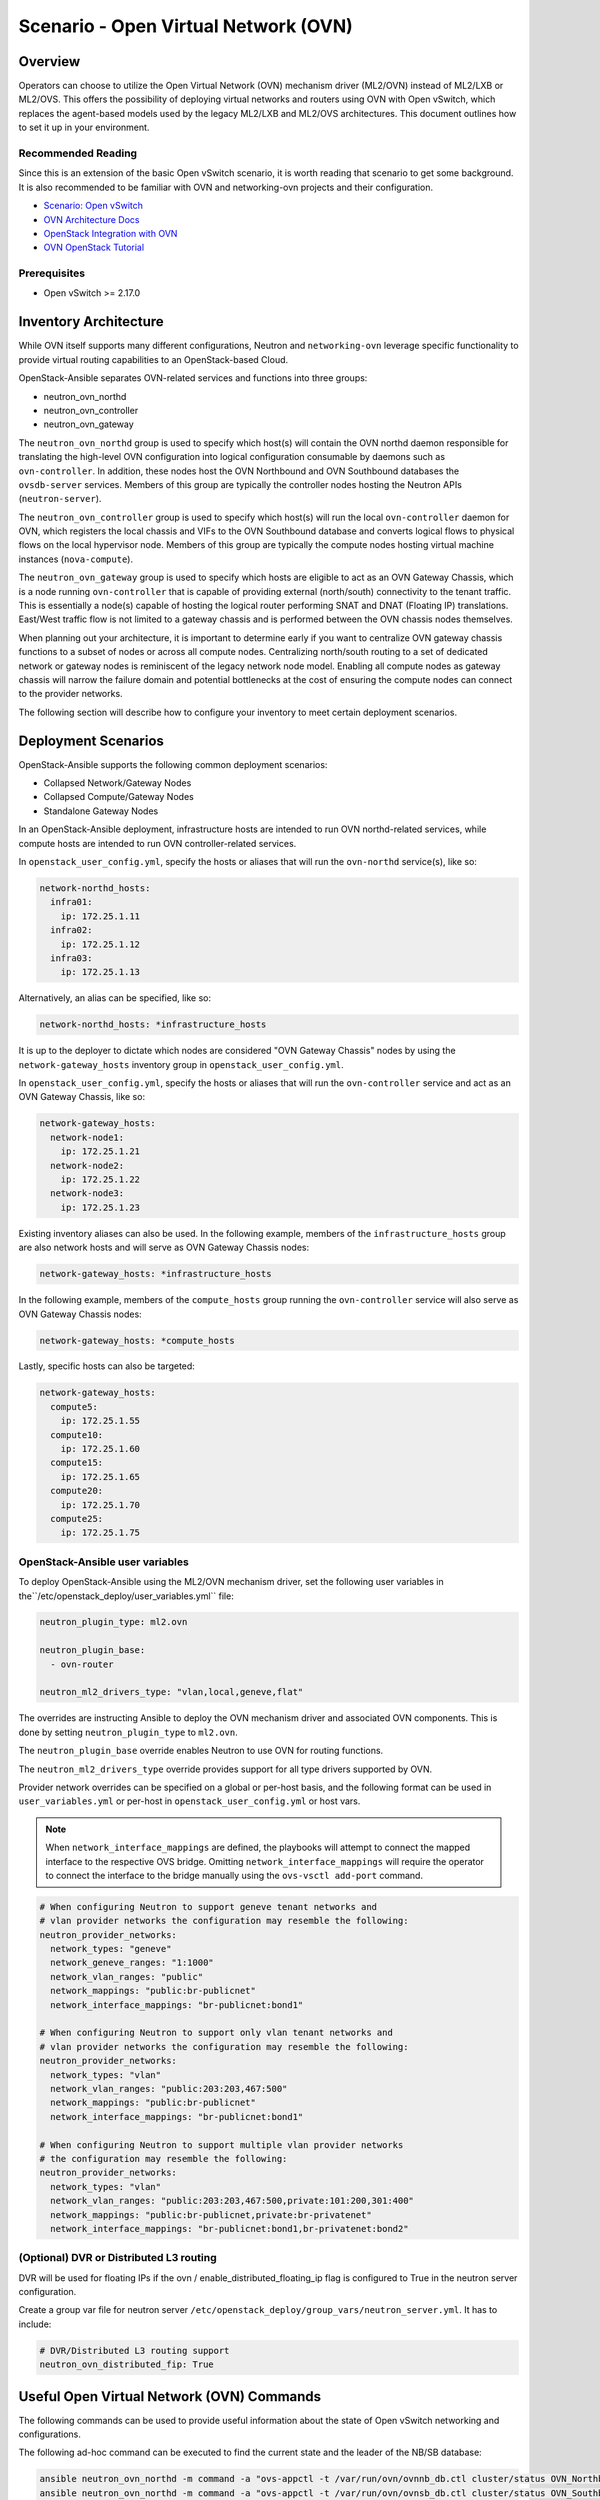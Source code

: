 ========================================
Scenario - Open Virtual Network (OVN)
========================================

Overview
--------

Operators can choose to utilize the Open Virtual Network (OVN) mechanism
driver (ML2/OVN) instead of ML2/LXB or ML2/OVS. This offers the possibility 
of deploying virtual networks and routers using OVN with Open vSwitch, which
replaces the agent-based models used by the legacy ML2/LXB and ML2/OVS
architectures. This document outlines how to set it up in your environment.

Recommended Reading
~~~~~~~~~~~~~~~~~~~

Since this is an extension of the basic Open vSwitch scenario, it is worth
reading that scenario to get some background. It is also recommended to be
familiar with OVN and networking-ovn projects and their configuration.

* `Scenario: Open vSwitch <app-openvswitch.html>`_
* `OVN Architecture Docs <https://www.ovn.org/en/architecture/>`_
* `OpenStack Integration with OVN <https://docs.openstack.org/networking-ovn/latest/>`_
* `OVN OpenStack Tutorial <https://docs.ovn.org/en/stable/tutorials/ovn-openstack.html>`_

Prerequisites
~~~~~~~~~~~~~

* Open vSwitch >= 2.17.0

Inventory Architecture
----------------------

While OVN itself supports many different configurations, Neutron and ``networking-ovn`` leverage
specific functionality to provide virtual routing capabilities to an OpenStack-based Cloud.

OpenStack-Ansible separates OVN-related services and functions into three groups:

- neutron_ovn_northd
- neutron_ovn_controller
- neutron_ovn_gateway

The ``neutron_ovn_northd`` group is used to specify which host(s) will contain
the OVN northd daemon responsible for translating the high-level OVN
configuration into logical configuration consumable by daemons such as
``ovn-controller``. In addition, these nodes host the OVN Northbound and
OVN Southbound databases the ``ovsdb-server`` services. Members of this group
are typically the controller nodes hosting the Neutron APIs (``neutron-server``).

The ``neutron_ovn_controller`` group is used to specify which host(s) will run
the local ``ovn-controller`` daemon for OVN, which registers the local chassis
and VIFs to the OVN Southbound database and converts logical flows to
physical flows on the local hypervisor node. Members of this group are
typically the compute nodes hosting virtual machine instances (``nova-compute``).

The ``neutron_ovn_gateway`` group is used to specify which hosts are eligible to
act as an OVN Gateway Chassis, which is a node running ``ovn-controller`` that
is capable of providing external (north/south) connectivity to the tenant traffic.
This is essentially a node(s) capable of hosting the logical router performing
SNAT and DNAT (Floating IP) translations. East/West traffic flow is not limited
to a gateway chassis and is performed between the OVN chassis nodes themselves.

When planning out your architecture, it is important to determine early if you
want to centralize OVN gateway chassis functions to a subset of nodes or
across all compute nodes. Centralizing north/south routing to a set of dedicated
network or gateway nodes is reminiscent of the legacy network node model. Enabling
all compute nodes as gateway chassis will narrow the failure domain and potential
bottlenecks at the cost of ensuring the compute nodes can connect to the provider
networks.

The following section will describe how to configure your inventory to meet certain
deployment scenarios.

Deployment Scenarios
--------------------

OpenStack-Ansible supports the following common deployment scenarios:

- Collapsed Network/Gateway Nodes
- Collapsed Compute/Gateway Nodes
- Standalone Gateway Nodes

In an OpenStack-Ansible deployment, infrastructure hosts are intended to run
OVN northd-related services, while compute hosts are intended to run
OVN controller-related services.

In ``openstack_user_config.yml``, specify the hosts or aliases that will run the
``ovn-northd`` service(s), like so:

.. code-block:: yaml

  network-northd_hosts:
    infra01:
      ip: 172.25.1.11
    infra02:
      ip: 172.25.1.12
    infra03:
      ip: 172.25.1.13

Alternatively, an alias can be specified, like so:

.. code-block:: yaml

  network-northd_hosts: *infrastructure_hosts

It is up to the deployer to dictate which nodes are considered
"OVN Gateway Chassis" nodes by using the ``network-gateway_hosts``
inventory group in ``openstack_user_config.yml``.

In ``openstack_user_config.yml``, specify the hosts or aliases that will run the
``ovn-controller`` service and act as an OVN Gateway Chassis, like so:

.. code-block:: yaml

  network-gateway_hosts:
    network-node1:
      ip: 172.25.1.21
    network-node2:
      ip: 172.25.1.22
    network-node3:
      ip: 172.25.1.23

Existing inventory aliases can also be used. In the following example, members of
the ``infrastructure_hosts`` group are also network hosts and will serve as
OVN Gateway Chassis nodes:

.. code-block:: yaml

  network-gateway_hosts: *infrastructure_hosts

In the following example, members of the ``compute_hosts`` group running the
``ovn-controller`` service will also serve as OVN Gateway Chassis nodes:

.. code-block:: yaml

  network-gateway_hosts: *compute_hosts

Lastly, specific hosts can also be targeted:

.. code-block:: yaml

  network-gateway_hosts:
    compute5:
      ip: 172.25.1.55
    compute10:
      ip: 172.25.1.60
    compute15:
      ip: 172.25.1.65
    compute20:
      ip: 172.25.1.70
    compute25:
      ip: 172.25.1.75

OpenStack-Ansible user variables
~~~~~~~~~~~~~~~~~~~~~~~~~~~~~~~~

To deploy OpenStack-Ansible using the ML2/OVN mechanism driver, set the
following user variables in the``/etc/openstack_deploy/user_variables.yml``
file:

.. code-block:: yaml

  neutron_plugin_type: ml2.ovn

  neutron_plugin_base:
    - ovn-router

  neutron_ml2_drivers_type: "vlan,local,geneve,flat"

The overrides are instructing Ansible to deploy the OVN mechanism driver and
associated OVN components. This is done by setting ``neutron_plugin_type``
to ``ml2.ovn``.

The ``neutron_plugin_base`` override enables Neutron to use OVN for
routing functions.

The ``neutron_ml2_drivers_type`` override provides support for all type
drivers supported by OVN.

Provider network overrides can be specified on a global or per-host basis,
and the following format can be used in ``user_variables.yml`` or per-host
in ``openstack_user_config.yml`` or host vars.

.. note::

  When ``network_interface_mappings`` are defined, the playbooks will attempt
  to connect the mapped interface to the respective OVS bridge. Omitting
  ``network_interface_mappings`` will require the operator to connect the
  interface to the bridge manually using the ``ovs-vsctl add-port`` command.

.. code-block:: yaml

  # When configuring Neutron to support geneve tenant networks and
  # vlan provider networks the configuration may resemble the following:
  neutron_provider_networks:
    network_types: "geneve"
    network_geneve_ranges: "1:1000"
    network_vlan_ranges: "public"
    network_mappings: "public:br-publicnet"
    network_interface_mappings: "br-publicnet:bond1"

  # When configuring Neutron to support only vlan tenant networks and
  # vlan provider networks the configuration may resemble the following:
  neutron_provider_networks:
    network_types: "vlan"
    network_vlan_ranges: "public:203:203,467:500"
    network_mappings: "public:br-publicnet"
    network_interface_mappings: "br-publicnet:bond1"

  # When configuring Neutron to support multiple vlan provider networks
  # the configuration may resemble the following:
  neutron_provider_networks:
    network_types: "vlan"
    network_vlan_ranges: "public:203:203,467:500,private:101:200,301:400"
    network_mappings: "public:br-publicnet,private:br-privatenet"
    network_interface_mappings: "br-publicnet:bond1,br-privatenet:bond2"

(Optional) DVR or Distributed L3 routing
~~~~~~~~~~~~~~~~~~~~~~~~~~~~~~~~~~~~~~~~

DVR will be used for floating IPs if the ovn / enable_distributed_floating_ip
flag is configured to True in the neutron server configuration.

Create a group var file for neutron server
``/etc/openstack_deploy/group_vars/neutron_server.yml``. It has to include:

.. code-block:: yaml

  # DVR/Distributed L3 routing support
  neutron_ovn_distributed_fip: True

Useful Open Virtual Network (OVN) Commands
------------------------------------------

The following commands can be used to provide useful information about the
state of Open vSwitch networking and configurations.

The following ad-hoc command can be executed to find the current state and the
leader of the NB/SB database:

.. code-block:: console

  ansible neutron_ovn_northd -m command -a "ovs-appctl -t /var/run/ovn/ovnnb_db.ctl cluster/status OVN_Northbound"
  ansible neutron_ovn_northd -m command -a "ovs-appctl -t /var/run/ovn/ovnsb_db.ctl cluster/status OVN_Southbound"


The ``ovs-vsctl list open_vswitch`` command provides information about the
``open_vswitch`` table in the local Open vSwitch database and can be run from
any network or compute host:

.. code-block:: console

  root@mnaio-controller1:~# ovs-vsctl list open_vswitch
  _uuid               : 7f96baf2-d75e-4a99-bb19-ca7138fc14c2
  bridges             : []
  cur_cfg             : 1
  datapath_types      : [netdev, system]
  datapaths           : {}
  db_version          : "8.3.0"
  dpdk_initialized    : false
  dpdk_version        : none
  external_ids        : {hostname=mnaio-controller1, rundir="/var/run/openvswitch", system-id="a67926f2-9543-419a-903d-23e2aa308368"}
  iface_types         : [bareudp, erspan, geneve, gre, gtpu, internal, ip6erspan, ip6gre, lisp, patch, stt, system, tap, vxlan]
  manager_options     : []
  next_cfg            : 1
  other_config        : {}
  ovs_version         : "2.17.2"
  ssl                 : []
  statistics          : {}
  system_type         : ubuntu
  system_version      : "20.04"


If you want to check only for only a specific field from the ovs-vsctl output, like applied
interface mappings, you can select it in the following way:

.. code-block:: console

  root@mnaio-controller1:~# ovs-vsctl get open . external_ids:ovn-bridge-mappings
  "vlan:br-provider"

You can also get information about the agent UUID which will be stated in
``openstack network agent list`` output via similar command:

.. code-block:: console

  root@mnaio-controller1:~# ovs-vsctl get open . external_ids:system-id
  "a67926f2-9543-419a-903d-23e2aa308368"

.. note::

  Commands towards OVN Southbound and Northbound databases are expected to be run
  from ``neutron_ovn_northd`` hosts. OpenStack-Ansible places an openrc file
  named `/root/ovnctl.rc` on these hosts. Once you ``source`` that file,
  required environment variables will be set to connect to the database.
  Alternatively, you can use ``--no-leader-only`` flag to connect to the
  local database only instead of the leader one (which is default).

The ``ovn-sbctl show`` command provides information related to southbound
connections. If used outside the ovn_northd container, specify the
connection details:

.. code-block:: console

  root@mnaio-controller1:~# ovn-sbctl show
  Chassis "5335c34d-9233-47bd-92f1-fc7503270783"
      hostname: mnaio-compute1
      Encap geneve
          ip: "172.25.1.31"
          options: {csum="true"}
      Encap vxlan
          ip: "172.25.1.31"
          options: {csum="true"}
      Port_Binding "852530b5-1247-4ec2-9c39-8ae0752d2144"
  Chassis "ff66288c-5a7c-41fb-ba54-6c781f95a81e"
      hostname: mnaio-compute2
      Encap vxlan
          ip: "172.25.1.32"
          options: {csum="true"}
      Encap geneve
          ip: "172.25.1.32"
          options: {csum="true"}
  Chassis "cb6761f4-c14c-41f8-9654-16f3fc7cc7e6"
      hostname: mnaio-compute3
      Encap geneve
          ip: "172.25.1.33"
          options: {csum="true"}
      Encap vxlan
          ip: "172.25.1.33"
          options: {csum="true"}
      Port_Binding cr-lrp-022933b6-fb12-4f40-897f-745761f03186

You can get specific information about a chassis by providing either its
`name`, where `name` is UUID of the agent (`external_ids:system-id` from the
ovs-vsctl output), for example:

.. code-block:: console

  root@mnaio-controller1:~# ovn-sbctl list Chassis ff66288c-5a7c-41fb-ba54-6c781f95a81e
  _uuid               : b0b6ebec-1c64-417a-adb7-d383632a4c5e
  encaps              : [a3ba78c3-df14-4144-81e0-e6379541bc89]
  external_ids        : {}
  hostname            : mnaio-compute2
  name                : "ff66288c-5a7c-41fb-ba54-6c781f95a81e"
  nb_cfg              : 0
  other_config        : {ct-no-masked-label="true", datapath-type=system, fdb-timestamp="true", iface-types="afxdp,afxdp-nonpmd,bareudp,erspan,geneve,gre,gtpu,internal,ip6erspan,ip6gre,lisp,patch,srv6,stt,system,tap,vxlan", is-interconn="false", mac-binding-timestamp="true", ovn-bridge-mappings="vlan:br-provider", ovn-chassis-mac-mappings="", ovn-cms-options="", ovn-ct-lb-related="true", ovn-enable-lflow-cache="true", ovn-limit-lflow-cache="", ovn-memlimit-lflow-cache-kb="", ovn-monitor-all="false", ovn-trim-limit-lflow-cache="", ovn-trim-timeout-ms="", ovn-trim-wmark-perc-lflow-cache="", port-up-notif="true"}
  transport_zones     : []
  vtep_logical_switches: []

As you might see, ``other_config`` row also contains bridge-mapping, which can
be fetched from the table similarly to the ovs-vsctl way:

.. code-block:: console

  root@mnaio-controller1:~# ovn-sbctl get Chassis ff66288c-5a7c-41fb-ba54-6c781f95a81e other_config:ovn-bridge-mappings
  "vlan:br-provider"

The ``ovn-nbctl show`` command provides information about networks, ports,
and other objects known to OVN and demonstrates connectivity between the
northbound database and neutron-server.

.. code-block:: console

  root@mnaio-controller1:~# ovn-nbctl show
  switch 03dc4558-f83e-4531-b854-156292f1dbad (neutron-a6e65821-93e2-4521-9e31-37c35d52d953) (aka project-tenant-network)
      port 852530b5-1247-4ec2-9c39-8ae0752d2144
          addresses: ["fa:16:3e:d2:af:bf 10.3.3.49"]
      port 624de478-7e75-472f-b867-e6f514790a81
          addresses: ["fa:16:3e:bf:c0:c3 10.3.3.3", "unknown"]
      port 1cca8ef3-d3c9-4307-a779-13348db5e647
          addresses: ["fa:16:3e:4a:67:ed 10.3.3.4", "unknown"]
      port 05e20b32-2933-414a-ba31-eac683d09ac2
          addresses: ["fa:16:3e:bd:5d:e8 10.3.3.5", "unknown"]
      port 5a2e35cb-178b-443b-9f15-4c6ec4db4ac7
          type: router
          router-port: lrp-5a2e35cb-178b-443b-9f15-4c6ec4db4ac7
      port 2d52a2bf-ab37-4a18-87bd-8808a99c67d3
          type: localport
          addresses: ["fa:16:3e:30:b4:a0 10.3.3.2"]
  switch 3e03d5f1-4cfe-4c61-bd4c-8a661634d77b (neutron-b0b4017f-a9d1-4923-af35-944b88b7a393) (aka flat-external-provider-network)
      port 022933b6-fb12-4f40-897f-745761f03186
          type: router
          router-port: lrp-022933b6-fb12-4f40-897f-745761f03186
      port 347a7d8d-fd0f-48be-be02-d603258f0a08
          addresses: ["fa:16:3e:f4:6a:17 192.168.25.5", "unknown"]
      port 29c83838-329d-4839-bddb-818c7e2e9bc7
          addresses: ["fa:16:3e:a3:48:a8 192.168.25.3", "unknown"]
      port 173c9ceb-4dd3-4268-aaa3-c7b0f693a557
          type: localport
          addresses: ["fa:16:3e:0c:37:ed 192.168.25.2"]
      port 7a0175fd-ac09-4466-b3d0-26f696e3769c
          addresses: ["fa:16:3e:ad:19:c2 192.168.25.4", "unknown"]
      port provnet-525d3402-d582-49b4-b946-f28de8bbc615
          type: localnet
          addresses: ["unknown"]
  router 5ebb0cdb-2026-4454-a32e-eb5425ae7296 (neutron-b0d6ca32-fda3-4fdc-b648-82c8bee303dc) (aka project-router)
      port lrp-5a2e35cb-178b-443b-9f15-4c6ec4db4ac7
          mac: "fa:16:3e:3a:1c:bb"
          networks: ["10.3.3.1/24"]
      port lrp-022933b6-fb12-4f40-897f-745761f03186
          mac: "fa:16:3e:1f:cd:e9"
          networks: ["192.168.25.242/24"]
          gateway chassis: [cb6761f4-c14c-41f8-9654-16f3fc7cc7e6 ff66288c-5a7c-41fb-ba54-6c781f95a81e 5335c34d-9233-47bd-92f1-fc7503270783]
      nat 79d8486c-8b5e-4d6c-a56f-9f0df115f77f
          external ip: "192.168.25.242"
          logical ip: "10.3.3.0/24"
          type: "snat"
      nat d338ccdf-d3c4-404e-b2a5-938d0c212e0d
          external ip: "192.168.25.246"
          logical ip: "10.3.3.49"
          type: "dnat_and_snat"

Floating IPs and Router SNAT are represented via NAT rules in the NB database,
where FIP has type `dnat_and_snat`.
You can fetch the list of NAT rules assigned to a specific router using the router
name in the OVN database, which is formatted like ``neutron-<UUID>``, where UUID
is the UUID of the router in Neutron database. Command will look like this:

.. note::

  Keep in mind, that GATEWAY_PORT will not be defined for dnat_and_snat rule
  when the external network of the router is on a geneve network and
  the router is bound to the chassis instead of its external port.

.. code-block:: console

  root@mnaio-controller1:~# ovn-nbctl lr-nat-list neutron-b0d6ca32-fda3-4fdc-b648-82c8bee303dc
  TYPE             GATEWAY_PORT          EXTERNAL_IP        EXTERNAL_PORT    LOGICAL_IP          EXTERNAL_MAC         LOGICAL_PORT
  dnat_and_snat    lrp-16555e74-fbef-    192.168.25.246                      10.3.3.49
  snat                                   192.168.25.242                      10.3.3.0/24


The mapping/location of the router to the gateway node can be established via
logical ports of that router when the external network to which the router is
connected happens to have either VLAN or FLAT type. For that you need to know
the UUID of the external port attached to the router. The port name in the OVN
database is constructed as ``lrp-<UUID>``, where UUID is the Neutron port UUID.
Given that an external network in the topic is named `public`, you can determine
the gateway node in a following way:

.. code-block:: console

  root@mnaio-controller1:~# openstack port list --router b0d6ca32-fda3-4fdc-b648-82c8bee303dc --network public -c ID
  +--------------------------------------+
  | ID                                   |
  +--------------------------------------+
  | 16555e74-fbef-4ecb-918c-2fb76bf5d42d |
  +--------------------------------------+
  root@mnaio-controller1:~# ovn-nbctl get Logical_Router_Port lrp-16555e74-fbef-4ecb-918c-2fb76bf5d42d status:hosting-chassis
  "5335c34d-9233-47bd-92f1-fc7503270783"
  root@mnaio-controller1:~# ovn-sbctl get Chassis 5335c34d-9233-47bd-92f1-fc7503270783 hostname
  mnaio-compute1
  root@mnaio-controller1:~# openstack network agent show 5335c34d-9233-47bd-92f1-fc7503270783 -c host
  +-------+-----------------------------+
  | Field | Value                       |
  +-------+-----------------------------+
  | host  | mnaio-compute1              |
  +-------+-----------------------------+

To list all gateway chassis on which the logical port is scheduled with their priorities, you can use:

.. code-block:: console

  root@mnaio-controller1:~# ovn-nbctl lrp-get-gateway-chassis lrp-16555e74-fbef-4ecb-918c-2fb76bf5d42d | cut -d '_' -f 2
  5335c34d-9233-47bd-92f1-fc7503270783     2
  cb6761f4-c14c-41f8-9654-16f3fc7cc7e6     1


In order to migrate active router logical port to another node, you can
execute the following command:

.. code-block:: console

  root@mnaio-controller1:~# ovn-nbctl lrp-set-gateway-chassis lrp-16555e74-fbef-4ecb-918c-2fb76bf5d42d ff66288c-5a7c-41fb-ba54-6c781f95a81e 10

Additional commands can be found in upstream OVN documentation and other
resources listed on this page.

In cases when a Geneve network acts as the external network for the router,
Logical Router will be pinned to the chassis instead of its LRP:

.. code-block:: console

  # ovn-nbctl --no-leader-only get Logical_Router neutron-b0d6ca32-fda3-4fdc-b648-82c8bee303dc options
  {always_learn_from_arp_request="false", chassis="5335c34d-9233-47bd-92f1-fc7503270783", dynamic_neigh_routers="true", mac_binding_age_threshold="0"}

All LRPs of such routers will remain unbound.


OVN database population
-----------------------

In case of OVN DB clustering failure and data loss as a result, you can always
re-populate data in OVN SB/NB from stored state in Neutron database.

For that, you can execute the following:

.. code-block:: console

  root@mnaio-controller1:~# lxc-attach -n $(lxc-ls -1 | grep neutron-server)
  root@mnaio-controller1-neutron-server-container-7510c8bf:/# source /etc/openstack-release
  root@mnaio-controller1-neutron-server-container-7510c8bf:/# /openstack/venvs/neutron-${DISTRIB_RELEASE}/bin/neutron-ovn-db-sync-util --config-file /etc/neutron/neutron.conf --config-file /etc/neutron/plugins/ml2/ml2_conf.ini --ovn-neutron_sync_mode repair

Command ``neutron-ovn-db-sync-util`` is also used during migration from OVS to
OVN. For that, you need to supply ``--ovn-neutron_sync_mode migrate`` instead
of `repair` as shown in the example above.


Notes
-----

The ``ovn-controller`` service will check in as an agent and can be observed
using the ``openstack network agent list`` command:

.. code-block:: console

  +--------------------------------------+------------------------------+-------------------+-------------------+-------+-------+----------------------------+
  | ID                                   | Agent Type                   | Host              | Availability Zone | Alive | State | Binary                     |
  +--------------------------------------+------------------------------+-------------------+-------------------+-------+-------+----------------------------+
  | 5335c34d-9233-47bd-92f1-fc7503270783 | OVN Controller Gateway agent | mnaio-compute1    |                   | :-)   | UP    | ovn-controller             |
  | ff66288c-5a7c-41fb-ba54-6c781f95a81e | OVN Controller Gateway agent | mnaio-compute2    |                   | :-)   | UP    | ovn-controller             |
  | cb6761f4-c14c-41f8-9654-16f3fc7cc7e6 | OVN Controller Gateway agent | mnaio-compute3    |                   | :-)   | UP    | ovn-controller             |
  | 38206799-af64-589b-81b2-405f0cfcd198 | OVN Metadata agent           | mnaio-compute1    |                   | :-)   | UP    | neutron-ovn-metadata-agent |
  | 9e9b49c7-dd00-5f58-a3f5-22dd01f562c4 | OVN Metadata agent           | mnaio-compute2    |                   | :-)   | UP    | neutron-ovn-metadata-agent |
  | 72b1a6e2-4cca-570f-83a4-c05dcbbcc11f | OVN Metadata agent           | mnaio-compute3    |                   | :-)   | UP    | neutron-ovn-metadata-agent |
  +--------------------------------------+------------------------------+-------------------+-------------------+-------+-------+----------------------------+
